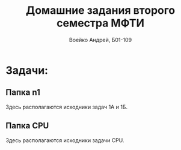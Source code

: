 #+TITLE: Домашние задания второго семестра МФТИ
#+author: Воейко Андрей, Б01-109

* Задачи:
** Папка n1
Здесь располагаются исходники задач 1А и 1Б.
** Папка CPU
Здесь располагаются исходники задачи CPU.
